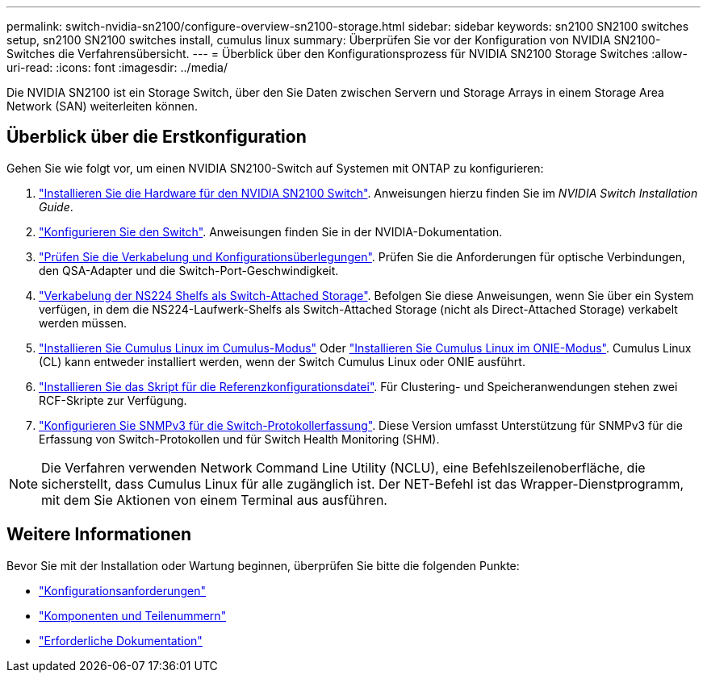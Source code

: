 ---
permalink: switch-nvidia-sn2100/configure-overview-sn2100-storage.html 
sidebar: sidebar 
keywords: sn2100 SN2100 switches setup, sn2100 SN2100 switches install, cumulus linux 
summary: Überprüfen Sie vor der Konfiguration von NVIDIA SN2100-Switches die Verfahrensübersicht. 
---
= Überblick über den Konfigurationsprozess für NVIDIA SN2100 Storage Switches
:allow-uri-read: 
:icons: font
:imagesdir: ../media/


[role="lead"]
Die NVIDIA SN2100 ist ein Storage Switch, über den Sie Daten zwischen Servern und Storage Arrays in einem Storage Area Network (SAN) weiterleiten können.



== Überblick über die Erstkonfiguration

Gehen Sie wie folgt vor, um einen NVIDIA SN2100-Switch auf Systemen mit ONTAP zu konfigurieren:

. link:install-hardware-sn2100-storage.html["Installieren Sie die Hardware für den NVIDIA SN2100 Switch"]. Anweisungen hierzu finden Sie im _NVIDIA Switch Installation Guide_.
. link:configure-sn2100-storage.html["Konfigurieren Sie den Switch"]. Anweisungen finden Sie in der NVIDIA-Dokumentation.
. link:cabling-considerations-sn2100-storage.html["Prüfen Sie die Verkabelung und Konfigurationsüberlegungen"]. Prüfen Sie die Anforderungen für optische Verbindungen, den QSA-Adapter und die Switch-Port-Geschwindigkeit.
. link:install-cable-shelves-sn2100-storage.html["Verkabelung der NS224 Shelfs als Switch-Attached Storage"]. Befolgen Sie diese Anweisungen, wenn Sie über ein System verfügen, in dem die NS224-Laufwerk-Shelfs als Switch-Attached Storage (nicht als Direct-Attached Storage) verkabelt werden müssen.
. link:install-cumulus-mode-sn2100-storage.html["Installieren Sie Cumulus Linux im Cumulus-Modus"] Oder link:install-onie-mode-sn2100-storage.html["Installieren Sie Cumulus Linux im ONIE-Modus"]. Cumulus Linux (CL) kann entweder installiert werden, wenn der Switch Cumulus Linux oder ONIE ausführt.
. link:install-rcf-sn2100-storage.html["Installieren Sie das Skript für die Referenzkonfigurationsdatei"]. Für Clustering- und Speicheranwendungen stehen zwei RCF-Skripte zur Verfügung.
. link:install-snmpv3-sn2100-storage.html["Konfigurieren Sie SNMPv3 für die Switch-Protokollerfassung"]. Diese Version umfasst Unterstützung für SNMPv3 für die Erfassung von Switch-Protokollen und für Switch Health Monitoring (SHM).



NOTE: Die Verfahren verwenden Network Command Line Utility (NCLU), eine Befehlszeilenoberfläche, die sicherstellt, dass Cumulus Linux für alle zugänglich ist. Der NET-Befehl ist das Wrapper-Dienstprogramm, mit dem Sie Aktionen von einem Terminal aus ausführen.



== Weitere Informationen

Bevor Sie mit der Installation oder Wartung beginnen, überprüfen Sie bitte die folgenden Punkte:

* link:configure-reqs-sn2100-storage.html["Konfigurationsanforderungen"]
* link:components-sn2100-storage.html["Komponenten und Teilenummern"]
* link:required-documentation-sn2100-storage.html["Erforderliche Dokumentation"]

